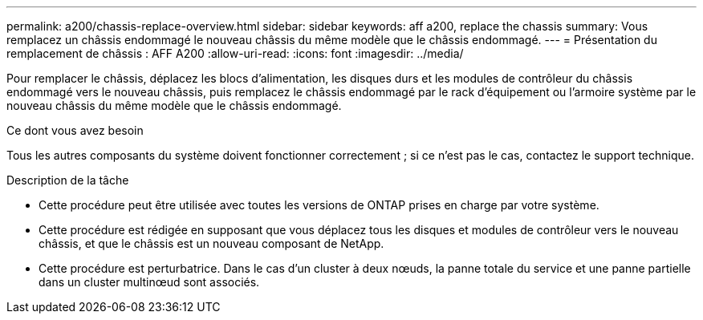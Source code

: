 ---
permalink: a200/chassis-replace-overview.html 
sidebar: sidebar 
keywords: aff a200, replace the chassis 
summary: Vous remplacez un châssis endommagé le nouveau châssis du même modèle que le châssis endommagé. 
---
= Présentation du remplacement de châssis : AFF A200
:allow-uri-read: 
:icons: font
:imagesdir: ../media/


[role="lead"]
Pour remplacer le châssis, déplacez les blocs d'alimentation, les disques durs et les modules de contrôleur du châssis endommagé vers le nouveau châssis, puis remplacez le châssis endommagé par le rack d'équipement ou l'armoire système par le nouveau châssis du même modèle que le châssis endommagé.

.Ce dont vous avez besoin
Tous les autres composants du système doivent fonctionner correctement ; si ce n'est pas le cas, contactez le support technique.

.Description de la tâche
* Cette procédure peut être utilisée avec toutes les versions de ONTAP prises en charge par votre système.
* Cette procédure est rédigée en supposant que vous déplacez tous les disques et modules de contrôleur vers le nouveau châssis, et que le châssis est un nouveau composant de NetApp.
* Cette procédure est perturbatrice. Dans le cas d'un cluster à deux nœuds, la panne totale du service et une panne partielle dans un cluster multinœud sont associés.

